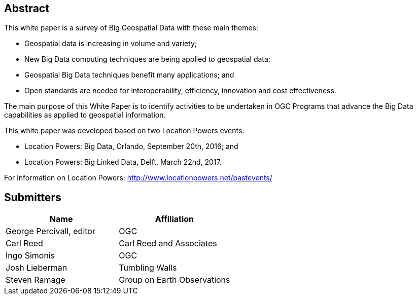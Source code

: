 
[abstract]
== Abstract
This white paper is a survey of Big Geospatial Data with these main themes:

* Geospatial data is increasing in volume and variety;
* New Big Data computing techniques are being applied to geospatial data;
* Geospatial Big Data techniques benefit many applications; and
* Open standards are needed for interoperability, efficiency, innovation and cost effectiveness.
 
The main purpose of this White Paper is to identify activities to be undertaken in OGC Programs that advance the Big Data capabilities as applied to geospatial information.

This white paper was developed based on two Location Powers events:

* Location Powers: Big Data, Orlando, September 20th, 2016; and
* Location Powers: Big Linked Data, Delft, March 22nd, 2017.

For information on Location Powers: http://www.locationpowers.net/pastevents/

[.preface]
== Submitters

[%unnumbered]
|===
|Name |Affiliation

|George Percivall, editor |OGC
|Carl Reed |Carl Reed and Associates
|Ingo Simonis |OGC
|Josh Lieberman |Tumbling Walls
|Steven Ramage |Group on Earth Observations
|===
